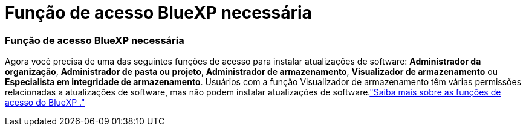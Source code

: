 = Função de acesso BlueXP necessária
:allow-uri-read: 




=== Função de acesso BlueXP necessária

Agora você precisa de uma das seguintes funções de acesso para instalar atualizações de software: *Administrador da organização*, *Administrador de pasta ou projeto*, *Administrador de armazenamento*, *Visualizador de armazenamento* ou *Especialista em integridade de armazenamento*.  Usuários com a função Visualizador de armazenamento têm várias permissões relacionadas a atualizações de software, mas não podem instalar atualizações de software.link:https://docs.netapp.com/us-en/bluexp-setup-admin/reference-iam-predefined-roles.html["Saiba mais sobre as funções de acesso do BlueXP ."^]
